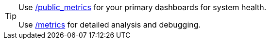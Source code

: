 [TIP]
====
Use xref:reference:public-metrics-reference.adoc[/public_metrics] for your primary dashboards for system health.

Use xref:reference:internal-metrics-reference.adoc[/metrics] for detailed analysis and debugging.
====
